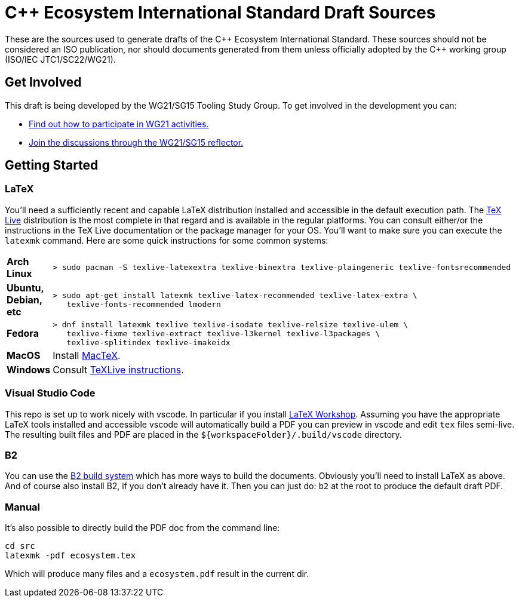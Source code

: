 = C++ Ecosystem International Standard Draft Sources

These are the sources used to generate drafts of the {CPP} Ecosystem
International Standard. These sources should not be considered an ISO
publication, nor should documents generated from them unless officially adopted
by the {CPP} working group (ISO/IEC JTC1/SC22/WG21).

== Get Involved

This draft is being developed by the WG21/SG15 Tooling Study Group. To get
involved in the development you can:

* https://isocpp.org/std/meetings-and-participation[Find out how to participate in WG21 activities.]

* https://lists.isocpp.org/mailman/listinfo.cgi/sg15[Join the discussions through the WG21/SG15 reflector.]

== Getting Started

=== LaTeX

You'll need a sufficiently recent and capable LaTeX distribution installed and
accessible in the default execution path. The
https://www.tug.org/texlive/[TeX Live] distribution is the most complete in that
regard and is available in the regular platforms. You can consult either/or
the instructions in the TeX Live documentation or the package manager for your
OS. You'll want to make sure you can execute the `latexmk` command. Here are
some quick instructions for some common systems:

[cols="0,1",frame=ends,grid=rows,stripes=even]
|===

| *Arch Linux*
a|
[source,shell]
----
> sudo pacman -S texlive-latexextra texlive-binextra texlive-plaingeneric texlive-fontsrecommended
----

| *Ubuntu, Debian, etc*
a|
[source,shell]
----
> sudo apt-get install latexmk texlive-latex-recommended texlive-latex-extra \
   texlive-fonts-recommended lmodern
----

| *Fedora*
a|
[source,shell]
----
> dnf install latexmk texlive texlive-isodate texlive-relsize texlive-ulem \
   texlive-fixme texlive-extract texlive-l3kernel texlive-l3packages \
   texlive-splitindex texlive-imakeidx
----

| *MacOS*
| Install https://www.tug.org/mactex/[MacTeX].

| *Windows*
| Consult https://www.tug.org/texlive/windows.html[TeXLive instructions].

|===

=== Visual Studio Code

This repo is set up to work nicely with vscode. In particular if you install
https://open-vsx.org/extension/James-Yu/latex-workshop[LaTeX Workshop]. Assuming
you have the appropriate LaTeX tools installed and accessible vscode will
automatically build a PDF you can preview in vscode and edit `tex` files
semi-live. The resulting built files and PDF are placed in the
`${workspaceFolder}/.build/vscode` directory.

=== B2

You can use the https://www.bfgroup.xyz/b2/[B2 build system] which has more
ways to build the documents. Obviously you'll need to install LaTeX as above.
And of course also install B2, if you don't already have it. Then you can just
do: `b2` at the root to produce the default draft PDF.

=== Manual

It's also possible to directly build the PDF doc from the command line:

[source,shell]
----
cd src
latexmk -pdf ecosystem.tex
----

Which will produce many files and a `ecosystem.pdf` result in the current dir.

